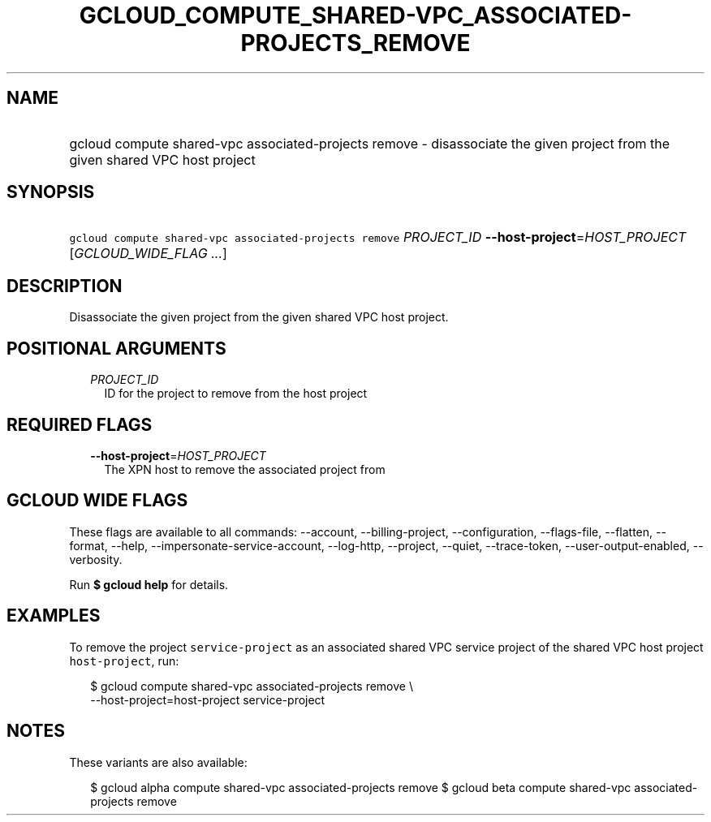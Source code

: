 
.TH "GCLOUD_COMPUTE_SHARED\-VPC_ASSOCIATED\-PROJECTS_REMOVE" 1



.SH "NAME"
.HP
gcloud compute shared\-vpc associated\-projects remove \- disassociate the given project from the given shared VPC host project



.SH "SYNOPSIS"
.HP
\f5gcloud compute shared\-vpc associated\-projects remove\fR \fIPROJECT_ID\fR \fB\-\-host\-project\fR=\fIHOST_PROJECT\fR [\fIGCLOUD_WIDE_FLAG\ ...\fR]



.SH "DESCRIPTION"

Disassociate the given project from the given shared VPC host project.



.SH "POSITIONAL ARGUMENTS"

.RS 2m
.TP 2m
\fIPROJECT_ID\fR
ID for the project to remove from the host project


.RE
.sp

.SH "REQUIRED FLAGS"

.RS 2m
.TP 2m
\fB\-\-host\-project\fR=\fIHOST_PROJECT\fR
The XPN host to remove the associated project from


.RE
.sp

.SH "GCLOUD WIDE FLAGS"

These flags are available to all commands: \-\-account, \-\-billing\-project,
\-\-configuration, \-\-flags\-file, \-\-flatten, \-\-format, \-\-help,
\-\-impersonate\-service\-account, \-\-log\-http, \-\-project, \-\-quiet,
\-\-trace\-token, \-\-user\-output\-enabled, \-\-verbosity.

Run \fB$ gcloud help\fR for details.



.SH "EXAMPLES"

To remove the project \f5service\-project\fR as an associated shared VPC service
project of the shared VPC host project \f5host\-project\fR, run:

.RS 2m
$ gcloud compute shared\-vpc associated\-projects remove \e
    \-\-host\-project=host\-project service\-project
.RE



.SH "NOTES"

These variants are also available:

.RS 2m
$ gcloud alpha compute shared\-vpc associated\-projects remove
$ gcloud beta compute shared\-vpc associated\-projects remove
.RE

